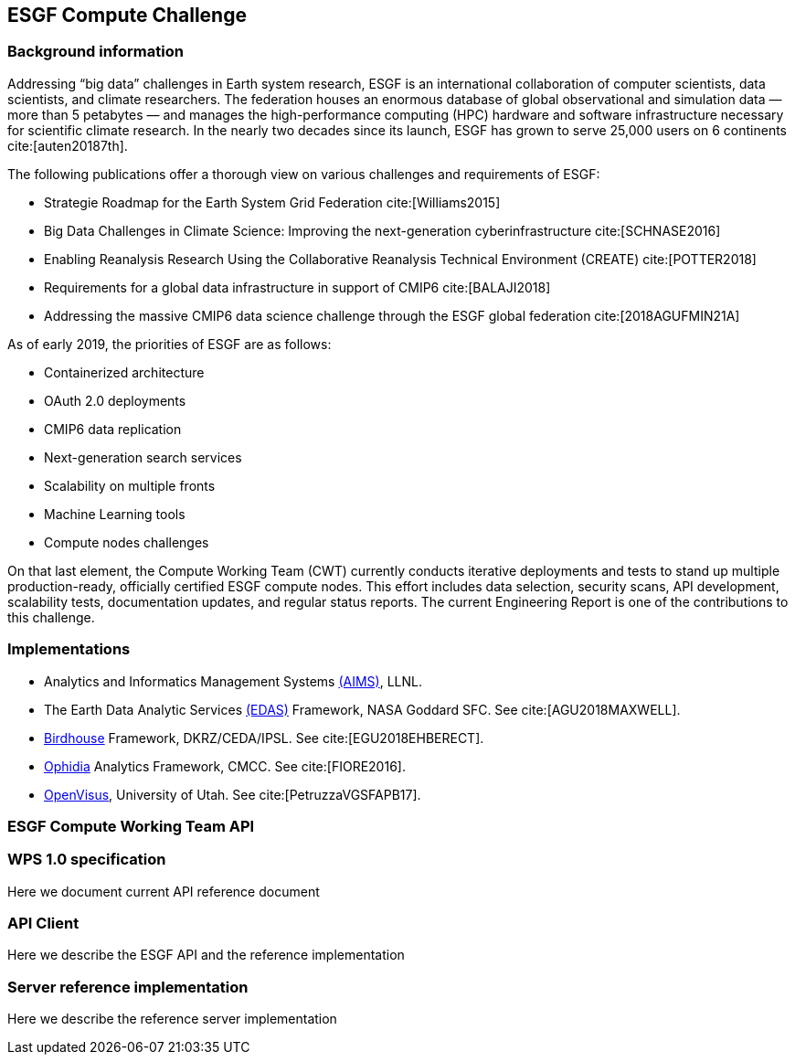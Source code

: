 [[ESGFCompute]]
== ESGF Compute Challenge
=== Background information
Addressing “big data” challenges in Earth system research, ESGF is an international collaboration of computer scientists, data scientists, and climate researchers. The federation houses an enormous database of global observational and simulation data — more than 5 petabytes — and manages the high-performance computing (HPC) hardware and software infrastructure necessary for scientific climate research. In the nearly two decades since its launch, ESGF has grown to serve 25,000 users on 6 continents cite:[auten20187th].

The following publications offer a thorough view on various challenges and requirements of ESGF:

* Strategie Roadmap for the Earth System Grid Federation cite:[Williams2015]
* Big Data Challenges in Climate Science: Improving the next-generation cyberinfrastructure cite:[SCHNASE2016]
* Enabling Reanalysis Research Using the Collaborative Reanalysis Technical Environment (CREATE) cite:[POTTER2018]
* Requirements for a global data infrastructure in support of CMIP6 cite:[BALAJI2018]
* Addressing the massive CMIP6 data science challenge through the ESGF global federation cite:[2018AGUFMIN21A]

As of early 2019, the priorities of ESGF are as follows:

* Containerized architecture
* OAuth 2.0 deployments
* CMIP6 data replication
* Next-generation search services
* Scalability on multiple fronts
* Machine Learning tools
* Compute nodes challenges

On that last element, the Compute Working Team (CWT) currently conducts iterative deployments and tests to stand up multiple production-ready, officially certified ESGF compute nodes. This effort includes data selection, security scans, API development, scalability tests, documentation updates, and regular status reports. The current Engineering Report is one of the contributions to this challenge.

=== Implementations

* Analytics and Informatics Management Systems https://computation.llnl.gov/projects/aims-analytics-and-informatics-management-systems[(AIMS)], LLNL. 
* The Earth Data Analytic Services https://www.nccs.nasa.gov/services/analytics/EDAS[(EDAS)] Framework, NASA Goddard SFC. See cite:[AGU2018MAXWELL].
* http://bird-house.github.io/[Birdhouse] Framework, DKRZ/CEDA/IPSL. See cite:[EGU2018EHBERECT].
* https://github.com/OphidiaBigData/ophidia-analytics-framework[Ophidia] Analytics Framework, CMCC. See cite:[FIORE2016].
* https://github.com/sci-visus/OpenVisus[OpenVisus], University of Utah. See cite:[PetruzzaVGSFAPB17].

=== ESGF Compute Working Team API
=== WPS 1.0 specification
Here we document current API reference document

=== API Client
Here we describe the ESGF API and the reference implementation

=== Server reference implementation
Here we describe the reference server implementation
